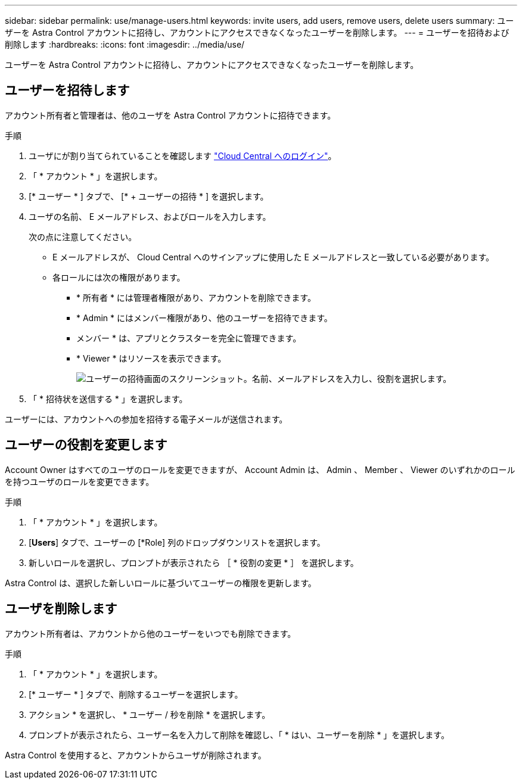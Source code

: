 ---
sidebar: sidebar 
permalink: use/manage-users.html 
keywords: invite users, add users, remove users, delete users 
summary: ユーザーを Astra Control アカウントに招待し、アカウントにアクセスできなくなったユーザーを削除します。 
---
= ユーザーを招待および削除します
:hardbreaks:
:icons: font
:imagesdir: ../media/use/


ユーザーを Astra Control アカウントに招待し、アカウントにアクセスできなくなったユーザーを削除します。



== ユーザーを招待します

アカウント所有者と管理者は、他のユーザを Astra Control アカウントに招待できます。

.手順
. ユーザにが割り当てられていることを確認します link:../get-started/register.html["Cloud Central へのログイン"]。
. 「 * アカウント * 」を選択します。
. [* ユーザー * ] タブで、 [* + ユーザーの招待 * ] を選択します。
. ユーザの名前、 E メールアドレス、およびロールを入力します。
+
次の点に注意してください。

+
** E メールアドレスが、 Cloud Central へのサインアップに使用した E メールアドレスと一致している必要があります。
** 各ロールには次の権限があります。
+
*** * 所有者 * には管理者権限があり、アカウントを削除できます。
*** * Admin * にはメンバー権限があり、他のユーザーを招待できます。
*** メンバー * は、アプリとクラスターを完全に管理できます。
*** * Viewer * はリソースを表示できます。
+
image:screenshot-invite-users.gif["ユーザーの招待画面のスクリーンショット。名前、メールアドレスを入力し、役割を選択します。"]





. 「 * 招待状を送信する * 」を選択します。


ユーザーには、アカウントへの参加を招待する電子メールが送信されます。



== ユーザーの役割を変更します

Account Owner はすべてのユーザのロールを変更できますが、 Account Admin は、 Admin 、 Member 、 Viewer のいずれかのロールを持つユーザのロールを変更できます。

.手順
. 「 * アカウント * 」を選択します。
. [*Users*] タブで、ユーザーの [*Role] 列のドロップダウンリストを選択します。
. 新しいロールを選択し、プロンプトが表示されたら ［ * 役割の変更 * ］ を選択します。


Astra Control は、選択した新しいロールに基づいてユーザーの権限を更新します。



== ユーザを削除します

アカウント所有者は、アカウントから他のユーザーをいつでも削除できます。

.手順
. 「 * アカウント * 」を選択します。
. [* ユーザー * ] タブで、削除するユーザーを選択します。
. アクション * を選択し、 * ユーザー / 秒を削除 * を選択します。
. プロンプトが表示されたら、ユーザー名を入力して削除を確認し、「 * はい、ユーザーを削除 * 」を選択します。


Astra Control を使用すると、アカウントからユーザが削除されます。
